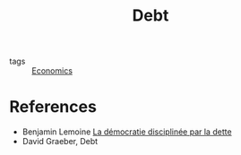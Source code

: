 :PROPERTIES:
:ID:       8e188107-bab9-438e-bc23-f9863f50f783
:END:
#+title: Debt
#+filetags: :notebook:public:

- tags :: [[id:5fecd21c-5701-48af-9fd8-a2a2ab9b36a8][Economics]]


* References

- Benjamin Lemoine [[cite:&lemoine2022][La démocratie disciplinée par la dette]]
- David Graeber, Debt
